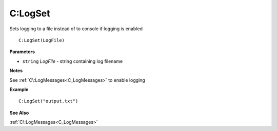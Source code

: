 .. _C_LogSet:

===================================
C\:LogSet 
===================================

Sets logging to a file instead of to console if logging is enabled
    
::

   C:LogSet(LogFile)


**Parameters**

* ``string`` *LogFile* - string containing log filename

**Notes**

See :ref:`C\:LogMessages<C_LogMessages>` to enable logging

**Example**

::

   C:LogSet("output.txt")

**See Also**

:ref:`C\:LogMessages<C_LogMessages>`

